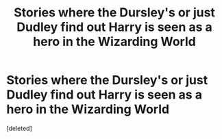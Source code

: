 #+TITLE: Stories where the Dursley's or just Dudley find out Harry is seen as a hero in the Wizarding World

* Stories where the Dursley's or just Dudley find out Harry is seen as a hero in the Wizarding World
:PROPERTIES:
:Score: 2
:DateUnix: 1608354432.0
:DateShort: 2020-Dec-19
:FlairText: Request
:END:
[deleted]

